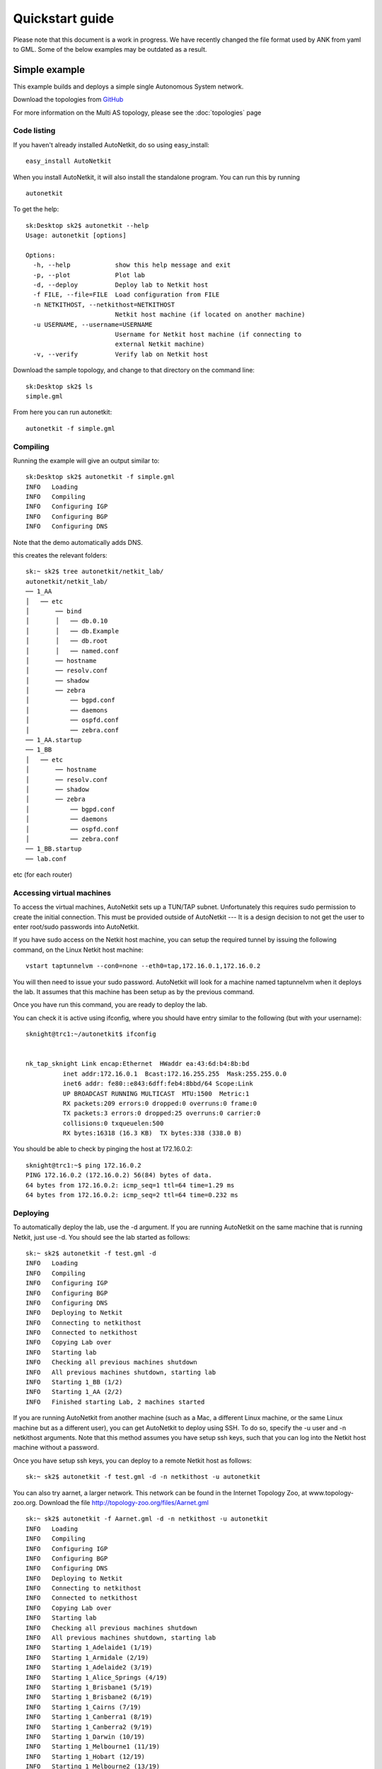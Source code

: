 .. _cheat-sheet:

******************
Quickstart guide
******************
    
Please note that this document is a work in progress. We have recently changed
the file format used by ANK from yaml to GML. Some of the below examples may be
outdated as a result.

Simple example
+++++++++++++++++++  
   
This example builds and deploys a simple single Autonomous System network.

Download the topologies from `GitHub <https://github.com/sk2/autonetkit/tree/master/AutoNetkit/lib/examples/topologies>`_
                                    
For more information on the Multi AS topology, please see the 
:doc:`topologies` page


Code listing
------------------------

If you haven't already installed AutoNetkit, do so using easy_install: ::
    
    easy_install AutoNetkit

When you install AutoNetkit, it will also install the standalone program. You can run this by running ::

	autonetkit 

To get the help:: 

	sk:Desktop sk2$ autonetkit --help
	Usage: autonetkit [options]

	Options:
	  -h, --help            show this help message and exit
	  -p, --plot            Plot lab
	  -d, --deploy          Deploy lab to Netkit host
	  -f FILE, --file=FILE  Load configuration from FILE
	  -n NETKITHOST, --netkithost=NETKITHOST
	                        Netkit host machine (if located on another machine)
	  -u USERNAME, --username=USERNAME
	                        Username for Netkit host machine (if connecting to
	                        external Netkit machine)
	  -v, --verify          Verify lab on Netkit host   
  


Download the sample topology, and change to that directory on the command line::

	sk:Desktop sk2$ ls
	simple.gml

From here you can run autonetkit::

	autonetkit -f simple.gml


Compiling
---------  

Running the example will give an output similar to:: 

	sk:Desktop sk2$ autonetkit -f simple.gml
	INFO   Loading
	INFO   Compiling
	INFO   Configuring IGP
	INFO   Configuring BGP
	INFO   Configuring DNS  

Note that the demo automatically adds DNS.                

this creates the relevant folders::

    sk:~ sk2$ tree autonetkit/netkit_lab/
    autonetkit/netkit_lab/
    ── 1_AA
    │   ── etc
    │       ── bind
    │       │   ── db.0.10
    │       │   ── db.Example
    │       │   ── db.root
    │       │   ── named.conf
    │       ── hostname
    │       ── resolv.conf
    │       ── shadow
    │       ── zebra
    │           ── bgpd.conf
    │           ── daemons
    │           ── ospfd.conf
    │           ── zebra.conf
    ── 1_AA.startup
    ── 1_BB
    │   ── etc
    │       ── hostname
    │       ── resolv.conf
    │       ── shadow
    │       ── zebra
    │           ── bgpd.conf
    │           ── daemons
    │           ── ospfd.conf
    │           ── zebra.conf
    ── 1_BB.startup
    ── lab.conf

etc (for each router)

Accessing virtual machines 
--------------------------
To access the virtual machines, AutoNetkit sets up a TUN/TAP subnet. Unfortunately this requires sudo permission to create the initial connection.
This must be provided outside of AutoNetkit --- It is a design decision to not get the user to enter root/sudo passwords into AutoNetkit.

If you have sudo access on the Netkit host machine, you can setup the required tunnel by issuing the following command, on the Linux Netkit host machine::

	vstart taptunnelvm --con0=none --eth0=tap,172.16.0.1,172.16.0.2

You will then need to issue your sudo password.
AutoNetkit will look for a machine named taptunnelvm when it deploys the lab. It assumes that this machine has been setup as by the previous command.


Once you have run this command, you are ready to deploy the lab.  

You can check it is active using ifconfig, where you should have entry similar to the following (but with your username)::

	sknight@trc1:~/autonetkit$ ifconfig 


	nk_tap_sknight Link encap:Ethernet  HWaddr ea:43:6d:b4:8b:bd  
	          inet addr:172.16.0.1  Bcast:172.16.255.255  Mask:255.255.0.0
	          inet6 addr: fe80::e843:6dff:feb4:8bbd/64 Scope:Link
	          UP BROADCAST RUNNING MULTICAST  MTU:1500  Metric:1
	          RX packets:209 errors:0 dropped:0 overruns:0 frame:0
	          TX packets:3 errors:0 dropped:25 overruns:0 carrier:0
	          collisions:0 txqueuelen:500 
	          RX bytes:16318 (16.3 KB)  TX bytes:338 (338.0 B)   

You should be able to check by pinging the host at 172.16.0.2::  

	sknight@trc1:~$ ping 172.16.0.2
	PING 172.16.0.2 (172.16.0.2) 56(84) bytes of data.
	64 bytes from 172.16.0.2: icmp_seq=1 ttl=64 time=1.29 ms
	64 bytes from 172.16.0.2: icmp_seq=2 ttl=64 time=0.232 ms       

Deploying
-----------                

To automatically deploy the lab, use the -d argument. If you are running AutoNetkit on the same machine that is running Netkit, just use -d. You should see the lab started as follows::

  sk:~ sk2$ autonetkit -f test.gml -d 
  INFO   Loading
  INFO   Compiling
  INFO   Configuring IGP
  INFO   Configuring BGP
  INFO   Configuring DNS
  INFO   Deploying to Netkit
  INFO   Connecting to netkithost
  INFO   Connected to netkithost
  INFO   Copying Lab over
  INFO   Starting lab
  INFO   Checking all previous machines shutdown
  INFO   All previous machines shutdown, starting lab
  INFO   Starting 1_BB (1/2)
  INFO   Starting 1_AA (2/2)
  INFO   Finished starting Lab, 2 machines started


If you are running AutoNetkit from another machine (such as a Mac, a different Linux machine, or the same Linux machine but as a different user), you can get AutoNetkit to deploy using SSH.
To do so, specify the -u user and -n netkithost arguments.
Note that this method assumes you have setup ssh keys, such that you can log into the Netkit host machine without a password.

Once you have setup ssh keys, you can deploy to a remote Netkit host as follows::     

  sk:~ sk2$ autonetkit -f test.gml -d -n netkithost -u autonetkit

You can also try aarnet, a larger network. This network can be found in the
Internet Topology Zoo, at www.topology-zoo.org. Download the file http://topology-zoo.org/files/Aarnet.gml ::

  sk:~ sk2$ autonetkit -f Aarnet.gml -d -n netkithost -u autonetkit
  INFO   Loading
  INFO   Compiling
  INFO   Configuring IGP
  INFO   Configuring BGP
  INFO   Configuring DNS
  INFO   Deploying to Netkit
  INFO   Connecting to netkithost
  INFO   Connected to netkithost
  INFO   Copying Lab over
  INFO   Starting lab
  INFO   Checking all previous machines shutdown
  INFO   All previous machines shutdown, starting lab
  INFO   Starting 1_Adelaide1 (1/19)
  INFO   Starting 1_Armidale (2/19)
  INFO   Starting 1_Adelaide2 (3/19)
  INFO   Starting 1_Alice_Springs (4/19)
  INFO   Starting 1_Brisbane1 (5/19)
  INFO   Starting 1_Brisbane2 (6/19)
  INFO   Starting 1_Cairns (7/19)
  INFO   Starting 1_Canberra1 (8/19)
  INFO   Starting 1_Canberra2 (9/19)
  INFO   Starting 1_Darwin (10/19)
  INFO   Starting 1_Melbourne1 (11/19)
  INFO   Starting 1_Hobart (12/19)
  INFO   Starting 1_Melbourne2 (13/19)
  INFO   Starting 1_Perth1 (14/19)
  INFO   Starting 1_Perth2 (15/19)
  INFO   Starting 1_Rockhampton (16/19)
  INFO   Starting 1_Sydney1 (17/19)
  INFO   Starting 1_Sydney2 (18/19)
  INFO   Starting 1_Townsville (19/19)
  INFO   Finished starting Lab, 19 machines started
  


Logging into virtual machines
------------------------------
Assuming you have setup the tap host, and deployed the lab, you should now be able to access the lab.
If you are on an external machine, ssh into the Linux Netkit host. If you are already on the Netkit host, you are ready to go.

Each machine is assigned an IP address inside the TAP subnet, to which you can ssh to. These IPs are allocated per AS, so the first AS has the range
172.16.1.x, the second has 172.16.2.x, etc
The first host in the first AS has 172.16.1.1, the second 172.16.1.2, etc

You can check the allocations in the lab.conf file, inside the autonetkit/netkit_lab directory::

  1_Adelaide1[8]=tap,172.16.0.1,172.16.1.1
  1_Adelaide2[8]=tap,172.16.0.1,172.16.1.2
  1_Alice_Springs[4]=tap,172.16.0.1,172.16.1.3
  1_Armidale[2]=tap,172.16.0.1,172.16.1.4
  1_Brisbane1[6]=tap,172.16.0.1,172.16.1.5
  1_Brisbane2[4]=tap,172.16.0.1,172.16.1.6
  1_Cairns[2]=tap,172.16.0.1,172.16.1.7
  1_Canberra1[4]=tap,172.16.0.1,172.16.1.8
  1_Canberra2[4]=tap,172.16.0.1,172.16.1.9
  1_Darwin[4]=tap,172.16.0.1,172.16.1.10
  1_Hobart[4]=tap,172.16.0.1,172.16.1.11
  1_Melbourne1[8]=tap,172.16.0.1,172.16.1.12
  1_Melbourne2[8]=tap,172.16.0.1,172.16.1.13
  1_Perth1[4]=tap,172.16.0.1,172.16.1.14
  1_Perth2[4]=tap,172.16.0.1,172.16.1.15
  1_Rockhampton[4]=tap,172.16.0.1,172.16.1.16
  1_Sydney1[6]=tap,172.16.0.1,172.16.1.17
  1_Sydney2[8]=tap,172.16.0.1,172.16.1.18
  1_Townsville[4]=tap,172.16.0.1,172.16.1.19

The first element is the name of the virtual machine (eg 1_AA), and the last IP on each line is the IP the machine can be reached at. (The 172.16.0.1 IP is the Linux host). 
You can ssh into each machine as the "root" user, with the default password of "1234"::

  autonetkit@trc1:~$ ssh root@172.16.1.1
  root@172.16.1.1's password: 
  Last login: Sun Apr 10 06:12:37 2011 from 172.16.0.1
  Adelaide1_AARNET:~#


Here you can check DNS is working, and use standard diagnostic tools::

	AS1rA:~# ping AS1rB
	PING lo0.AS1rB.AS1 (10.0.0.16) 56(84) bytes of data.
	64 bytes from lo0.AS1rB.AS1 (10.0.0.16): icmp_seq=1 ttl=64 time=0.205 ms
	64 bytes from lo0.AS1rB.AS1 (10.0.0.16): icmp_seq=2 ttl=64 time=0.122 ms   
	
	AS1rA:~# traceroute AS1rC
	traceroute to lo0.AS1rC.AS1 (10.0.0.17), 64 hops max, 40 byte packets
	 1  eth2.AS1rB.AS1 (10.0.0.5)  0 ms  0 ms  0 ms
	 2  lo0.AS1rC.AS1 (10.0.0.17)  0 ms  0 ms  0 ms

and for the larger network::

	AS1rper1:~# traceroute cns1
	traceroute to lo0.AS1rcns1.AS1 (10.0.0.128), 64 hops max, 40 byte packets
	 1  eth0.AS1rper2.AS1 (10.0.0.93)  1 ms  0 ms  2 ms
	 2  eth0.AS1radl2.AS1 (10.0.0.61)  0 ms  1 ms  0 ms
	 3  eth2.AS1rmel2.AS1 (10.0.0.21)  1 ms  0 ms  0 ms
	 4  eth0.AS1rmel1.AS1 (10.0.0.18)  1 ms  0 ms  1 ms
	 5  eth2.AS1rsyd1.AS1 (10.0.0.34)  1 ms  1 ms  1 ms
	 6  eth1.AS1rbne1.AS1 (10.0.0.70)  1 ms  1 ms  1 ms
	 7  eth0.AS1rbne2.AS1 (10.0.0.49)  1 ms  1 ms  1 ms
	 8  eth0.AS1rrok1.AS1 (10.0.0.54)  1 ms  1 ms  1 ms
	 9  eth1.AS1rtsv1.AS1 (10.0.0.81)  1 ms  1 ms  1 ms
	10  lo0.AS1rcns1.AS1 (10.0.0.128)  1 ms  1 ms  1 ms   


You can also directly telnet into the machine, for zebra, ospfd or bgpd (if the router is running bgp). The default password for each of these is "z"::

	sknight@trc1:~$ telnet 172.16.1.1 zebra
	Trying 172.16.1.1...
	Connected to 172.16.1.1.
	Escape character is '^]'.

	Hello, this is Quagga (version 0.99.10).
	Copyright 1996-2005 Kunihiro Ishiguro, et al.


	User Access Verification

	Password: 
	AS1rA.AS1> en
	Password: 
	AS1rA.AS1#  


and issue Quagga commands::

	AS1rA.AS1# sh ip route 
	Codes: K - kernel route, C - connected, S - static, R - RIP, O - OSPF,
	       I - ISIS, B - BGP, > - selected route, * - FIB route

	O>* 10.0.0.0/30 [110/2] via 10.0.0.5, eth0, 00:04:33
	O   10.0.0.4/30 [110/1] is directly connected, eth0, 00:05:16
	C>* 10.0.0.4/30 is directly connected, eth0
	O   10.0.0.8/30 [110/1] is directly connected, eth1, 00:04:52
	C>* 10.0.0.8/30 is directly connected, eth1
	O>* 10.0.0.16/32 [110/2] via 10.0.0.5, eth0, 00:04:33
	O>* 10.0.0.17/32 [110/3] via 10.0.0.5, eth0, 00:04:33
	O   10.0.0.18/32 [110/1] is directly connected, lo, 00:05:16
	C>* 10.0.0.18/32 is directly connected, lo
	O>* 10.0.3.0/30 [110/20] via 10.0.0.5, eth0, 00:04:32
	O>* 10.0.3.4/30 [110/20] via 10.0.0.5, eth0, 00:04:32
	C>* 127.0.0.0/8 is directly connected, lo
	O   172.16.0.0/16 [110/20] via 10.0.0.5, eth0, 00:04:32
	C>* 172.16.0.0/16 is directly connected, eth2
	AS1rA.AS1#   

for ospfd:: 

	sknight@trc1:~$ telnet 172.16.1.1 ospfd
	Trying 172.16.1.1...
	Connected to 172.16.1.1.
	Escape character is '^]'.

	Hello, this is Quagga (version 0.99.10).
	Copyright 1996-2005 Kunihiro Ishiguro, et al.


	User Access Verification

	Password: 
	AS1rA.AS1> sh ip ospf neighbor 

	    Neighbor ID Pri State           Dead Time Address         Interface            RXmtL RqstL DBsmL
	10.0.0.16         1 Full/Backup       36.376s 10.0.0.5        eth0:10.0.0.6            0     0     0
	10.0.0.129        1 Full/DROther      36.680s 10.0.0.9        eth1:10.0.0.10           0     0     0
	AS1rA.AS1>

and for bgpd::   

	sknight@trc1:~$ telnet 172.16.1.2 bgpd
	Trying 172.16.1.2...
	Connected to 172.16.1.2.
	Escape character is '^]'.

	Hello, this is Quagga (version 0.99.10).
	Copyright 1996-2005 Kunihiro Ishiguro, et al.


	User Access Verification

	Password: 
	AS1rB.AS1> en
	AS1rB.AS1# sh ip bgp 
	BGP table version is 0, local router ID is 10.0.0.16
	Status codes: s suppressed, d damped, h history, * valid, > best, i - internal,
	              r RIB-failure, S Stale, R Removed
	Origin codes: i - IGP, e - EGP, ? - incomplete

	   Network          Next Hop            Metric LocPrf Weight Path
	*> 10.0.0.0/30      0.0.0.0                  1         32768 ?
	*> 10.0.0.4/30      0.0.0.0                  1         32768 ?
	*> 10.0.0.16/32     0.0.0.0                  1         32768 ?
	*> 10.0.3.0/30      0.0.0.0                  1         32768 ?
	*> 172.16.0.0       0.0.0.0                  1         32768 ?

	Total number of prefixes 5
	AS1rB.AS1#        


and::      

	AS1rB.AS1# sh ip bgp summary 
	BGP router identifier 10.0.0.16, local AS number 1
	RIB entries 9, using 576 bytes of memory
	Peers 2, using 5032 bytes of memory

	Neighbor        V    AS MsgRcvd MsgSent   TblVer  InQ OutQ Up/Down  State/PfxRcd
	10.0.0.17       4     1       0       5        0    0    0 never    Active     
	10.0.1.1        4     2       0       0        0    0    0 never    Active     

	Total number of neighbors 2       

            
Plotting
---------  

Plotting can be enabled using the -p switch::

	sk:Desktop sk2$ autonetkit -f simple.yaml -p
	INFO   Loading
	INFO   Compiling
	INFO   Configuring IGP
	INFO   Configuring BGP
	INFO   Configuring DNS
	INFO   Plotting

We can see the plotting step has been completed.
The plots are placed in the autonetkit/plots directory::

	sk:Desktop sk2$ ls autonetkit/plots/
	AS1.pdf     AS1.png     AS3.pdf     AS3.png     eBGP.pdf    eBGP.png    iBGP.pdf    iBGP.png    network.pdf network.png

An example of these plots can be found below:

The network topology network.png and network.pdf:

.. image:: images/examples/network.*
                     
iBGP is automatically allocated ibgp.png and ibgp.pdf:
             
.. image:: images/examples/iBGP.*

eBGP is defined in the input file, and is also plotted: 

.. image:: images/examples/eBGP.*       


The individual AS topologies are also plotted. Note that the single router AS2 has not been plotted. The green router is the DNS server:
          
.. image:: images/examples/AS1.*
                              
.. image:: images/examples/AS3.*
